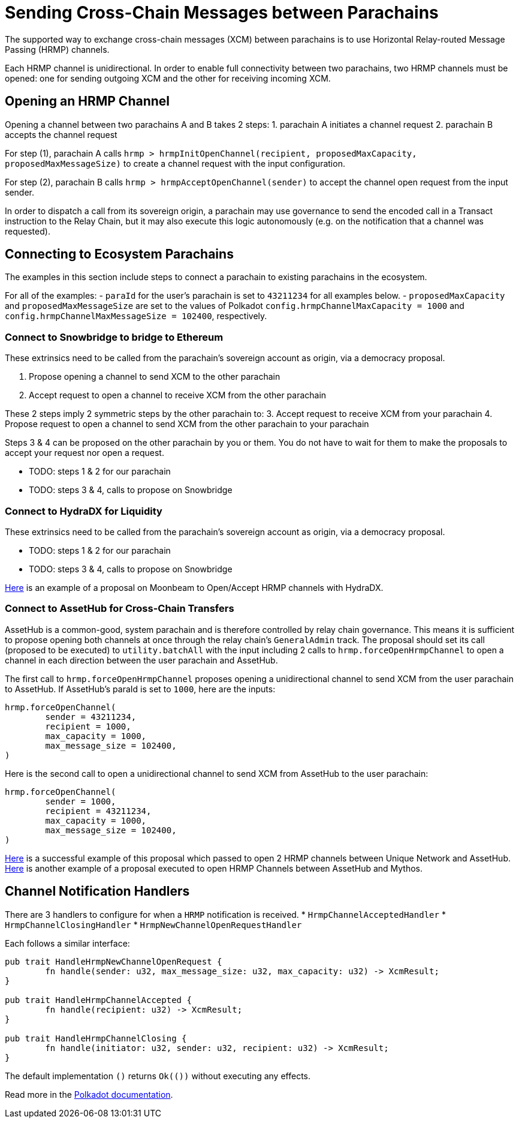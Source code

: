 :source-highlighter: highlight.js
:highlightjs-languages: rust
:github-icon: pass:[<svg class="icon"><use href="#github-icon"/></svg>]

= Sending Cross-Chain Messages between Parachains

The supported way to exchange cross-chain messages (XCM) between parachains is to use Horizontal Relay-routed Message Passing (HRMP) channels.

Each HRMP channel is unidirectional. In order to enable full connectivity between two parachains, two HRMP channels must be opened: one for sending outgoing XCM and the other for receiving incoming XCM.

== Opening an HRMP Channel

Opening a channel between two parachains A and B takes 2 steps:
1. parachain A initiates a channel request
2. parachain B accepts the channel request

For step (1), parachain A calls `hrmp > hrmpInitOpenChannel(recipient, proposedMaxCapacity, proposedMaxMessageSize)` to create a channel request with the input configuration.

For step (2), parachain B calls `hrmp > hrmpAcceptOpenChannel(sender)` to accept the channel open request from the input sender.

In order to dispatch a call from its sovereign origin, a parachain may use governance to send the encoded call in a Transact instruction to the Relay Chain, but it may also execute this logic autonomously (e.g. on the notification that a channel was requested).

== Connecting to Ecosystem Parachains

The examples in this section include steps to connect a parachain to existing parachains in the ecosystem. 

For all of the examples:
- `paraId` for the user's parachain is set to `43211234` for all examples below.
- `proposedMaxCapacity` and `proposedMaxMessageSize` are set to the values of Polkadot `config.hrmpChannelMaxCapacity = 1000` and `config.hrmpChannelMaxMessageSize = 102400`, respectively.


=== Connect to Snowbridge to bridge to Ethereum

These extrinsics need to be called from the parachain’s sovereign account as origin, via a democracy proposal.

1. Propose opening a channel to send XCM to the other parachain
2. Accept request to open a channel to receive XCM from the other parachain

These 2 steps imply 2 symmetric steps by the other parachain to:
3. Accept request to receive XCM from your parachain
4. Propose request to open a channel to send XCM from the other parachain to your parachain

Steps 3 & 4 can be proposed on the other parachain by you or them. You do not have to wait for them to make the proposals to accept your request nor open a request.

* TODO: steps 1 & 2 for our parachain
* TODO: steps 3 & 4, calls to propose on Snowbridge

=== Connect to HydraDX for Liquidity

These extrinsics need to be called from the parachain’s sovereign account as origin, via a democracy proposal.

* TODO: steps 1 & 2 for our parachain
* TODO: steps 3 & 4, calls to propose on Snowbridge

link:https://moonbeam.polkassembly.network/referendum/93[Here] is an example of a proposal on Moonbeam to Open/Accept HRMP channels with HydraDX.

=== Connect to AssetHub for Cross-Chain Transfers

AssetHub is a common-good, system parachain and is therefore controlled by relay chain governance. This means it is sufficient to propose opening both channels at once through the relay chain's `GeneralAdmin` track. The proposal should set its call (proposed to be executed) to `utility.batchAll` with the input including 2 calls to `hrmp.forceOpenHrmpChannel` to open a channel in each direction between the user parachain and AssetHub.

The first call to `hrmp.forceOpenHrmpChannel` proposes opening a unidirectional channel to send XCM from the user parachain to AssetHub. If AssetHub's paraId is set to `1000`, here are the inputs:
```
hrmp.forceOpenChannel(
	sender = 43211234,
	recipient = 1000,
	max_capacity = 1000,
	max_message_size = 102400,
)
```
Here is the second call to open a unidirectional channel to send XCM from AssetHub to the user parachain:
```
hrmp.forceOpenChannel(
	sender = 1000,
	recipient = 43211234,
	max_capacity = 1000,
	max_message_size = 102400,
)
```

link:https://polkadot.subsquare.io/referenda/438[Here] is a successful example of this proposal which passed to open 2 HRMP channels between Unique Network and AssetHub. link:https://polkadot.polkassembly.io/referenda/594[Here] is another example of a proposal executed to open HRMP Channels between AssetHub and Mythos.

== Channel Notification Handlers

There are 3 handlers to configure for when a `HRMP` notification is received.
* `HrmpChannelAcceptedHandler`
* `HrmpChannelClosingHandler`
* `HrmpNewChannelOpenRequestHandler`

Each follows a similar interface:
```rust
pub trait HandleHrmpNewChannelOpenRequest {
	fn handle(sender: u32, max_message_size: u32, max_capacity: u32) -> XcmResult;
}

pub trait HandleHrmpChannelAccepted {
	fn handle(recipient: u32) -> XcmResult;
}

pub trait HandleHrmpChannelClosing {
	fn handle(initiator: u32, sender: u32, recipient: u32) -> XcmResult;
}
```
The default implementation `()` returns `Ok(())` without executing any effects.

Read more in the link:https://wiki.polkadot.network/docs/build-hrmp-channels[Polkadot documentation].